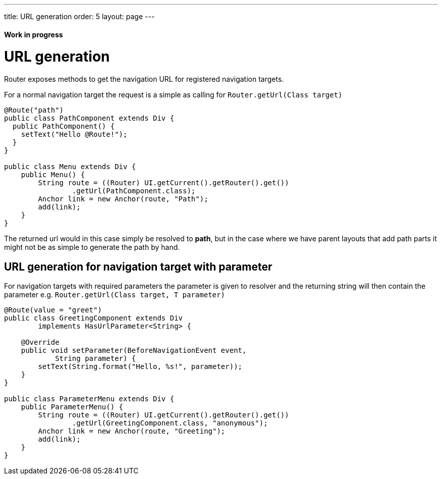 ---
title: URL generation
order: 5
layout: page
---

ifdef::env-github[:outfilesuffix: .asciidoc]
==== Work in progress

= URL generation

Router exposes methods to get the navigation URL for registered navigation targets.

For a normal navigation target the request is a simple as calling for `Router.getUrl(Class target)`

[source,java]
----
@Route("path")
public class PathComponent extends Div {
  public PathComponent() {
    setText("Hello @Route!");
  }
}

public class Menu extends Div {
    public Menu() {
        String route = ((Router) UI.getCurrent().getRouter().get())
                .getUrl(PathComponent.class);
        Anchor link = new Anchor(route, "Path");
        add(link);
    }
}
----

The returned url would in this case simply be resolved to *path*, but in the case where we have parent
layouts that add path parts it might not be as simple to generate the path by hand.

== URL generation for navigation target with parameter

For navigation targets with required parameters the parameter is given to resolver
and the returning string will then contain the parameter e.g. `Router.getUrl(Class target, T parameter)`

[source,java]
----
@Route(value = "greet")
public class GreetingComponent extends Div
        implements HasUrlParameter<String> {

    @Override
    public void setParameter(BeforeNavigationEvent event,
            String parameter) {
        setText(String.format("Hello, %s!", parameter));
    }
}

public class ParameterMenu extends Div {
    public ParameterMenu() {
        String route = ((Router) UI.getCurrent().getRouter().get())
                .getUrl(GreetingComponent.class, "anonymous");
        Anchor link = new Anchor(route, "Greeting");
        add(link);
    }
}
----

